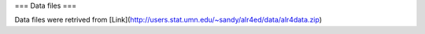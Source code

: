 ===
Data files
===

Data files were retrived from [Link](http://users.stat.umn.edu/~sandy/alr4ed/data/alr4data.zip)